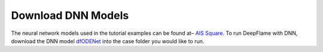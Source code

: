 Download DNN Models
======================================
The neural network models used in the tutorial examples can be found at– `AIS Square <https://www.aissquare.com/>`_. 
To run DeepFlame with DNN, download the DNN model `dfODENet <https://www.aissquare.com/models/detail?pageType=models&name=dfODENet_DNNmodel_V0.1&id=181>`_ into the case folder you would like to run.
    

